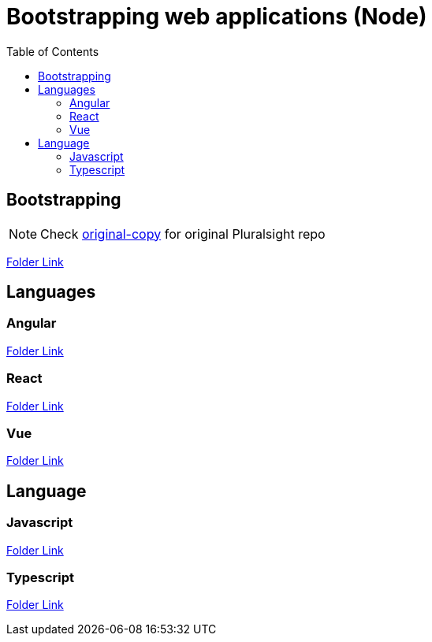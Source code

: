 = Bootstrapping web applications (Node)
:toc:
:toclevels: 4
:icons: font

toc::[]


== Bootstrapping    


NOTE: Check https://github.com/aymanapatel/web-development/tree/original-copy[original-copy] for original Pluralsight repo

link:1_bootstrapping/README.adoc[Folder Link]


== Languages


=== Angular

link:2_angular/README.adoc[Folder Link]

=== React


link:2_react/README.adoc[Folder Link]

=== Vue

link:2_vue/README.adoc[Folder Link]


== Language

=== Javascript

link:language/javascript/README.adoc[Folder Link]

=== Typescript

link:language/typescript/README.adoc[Folder Link]